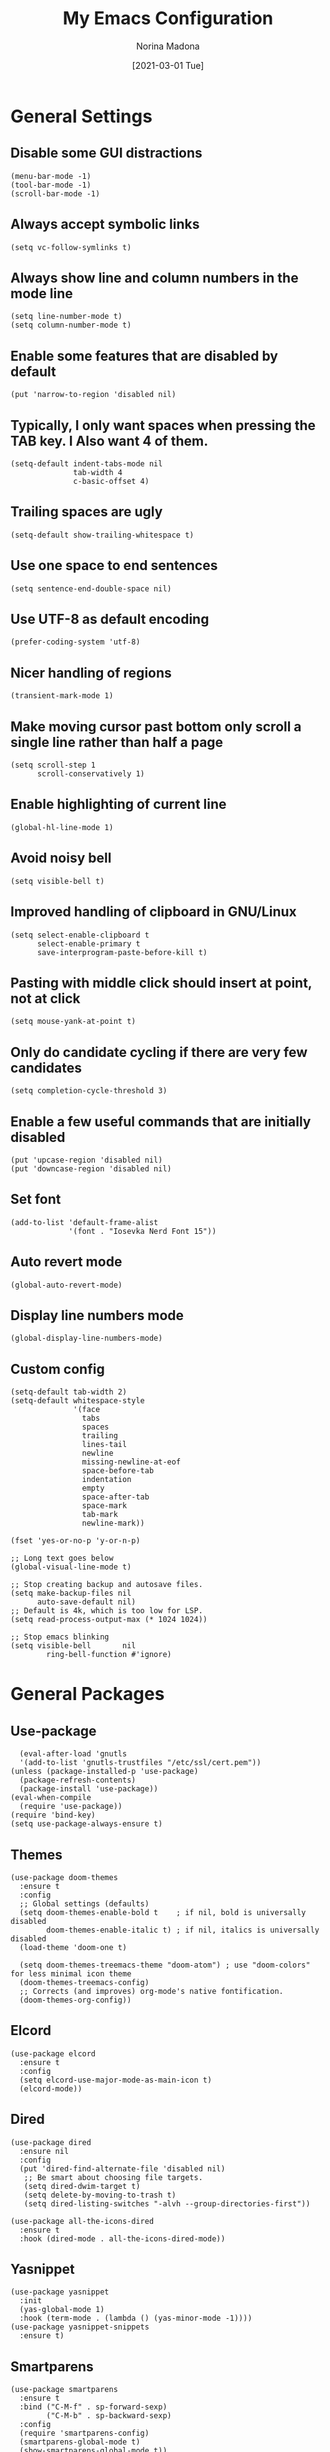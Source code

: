 #+TITLE: My Emacs Configuration
#+AUTHOR: Norina Madona
#+EMAIL: ludovicopiero@pm.me
#+DATE: [2021-03-01 Tue]
#+OPTIONS: toc:nil num:nil

* General Settings
** Disable some GUI distractions
#+BEGIN_SRC elisp
  (menu-bar-mode -1)
  (tool-bar-mode -1)
  (scroll-bar-mode -1)
#+END_SRC
** Always accept symbolic links
#+BEGIN_SRC elisp
  (setq vc-follow-symlinks t)
#+END_SRC
** Always show line and column numbers in the mode line
#+BEGIN_SRC elisp
  (setq line-number-mode t)
  (setq column-number-mode t)
#+END_SRC
** Enable some features that are disabled by default
#+BEGIN_SRC elisp
  (put 'narrow-to-region 'disabled nil)
#+END_SRC
** Typically, I only want spaces when pressing the TAB key. I Also want 4 of them.
#+BEGIN_SRC elisp
  (setq-default indent-tabs-mode nil
                tab-width 4
                c-basic-offset 4)
#+END_SRC
** Trailing spaces are ugly
#+BEGIN_SRC elisp
  (setq-default show-trailing-whitespace t)
#+END_SRC
** Use one space to end sentences
#+BEGIN_SRC elisp
  (setq sentence-end-double-space nil)
#+END_SRC
** Use UTF-8 as default encoding
#+BEGIN_SRC elisp
  (prefer-coding-system 'utf-8)
#+END_SRC
** Nicer handling of regions
#+BEGIN_SRC elisp
  (transient-mark-mode 1)
#+END_SRC
** Make moving cursor past bottom only scroll a single line rather than half a page
#+BEGIN_SRC elisp
  (setq scroll-step 1
        scroll-conservatively 1)
#+END_SRC
** Enable highlighting of current line
#+BEGIN_SRC elisp
  (global-hl-line-mode 1)
#+END_SRC
** Avoid noisy bell
#+BEGIN_SRC elisp
  (setq visible-bell t)
#+END_SRC
** Improved handling of clipboard in GNU/Linux
#+BEGIN_SRC elisp
  (setq select-enable-clipboard t
        select-enable-primary t
        save-interprogram-paste-before-kill t)
#+END_SRC
** Pasting with middle click should insert at point, not at click
#+BEGIN_SRC elisp
  (setq mouse-yank-at-point t)
#+END_SRC
** Only do candidate cycling if there are very few candidates
#+BEGIN_SRC elisp
  (setq completion-cycle-threshold 3)
#+END_SRC
** Enable a few useful commands that are initially disabled
#+BEGIN_SRC elisp
  (put 'upcase-region 'disabled nil)
  (put 'downcase-region 'disabled nil)
#+END_SRC
** Set font
#+BEGIN_SRC elisp
  (add-to-list 'default-frame-alist
               '(font . "Iosevka Nerd Font 15"))
#+END_SRC
** Auto revert mode
#+BEGIN_SRC elisp
  (global-auto-revert-mode)
#+END_SRC
** Display line numbers mode
#+BEGIN_SRC elisp
  (global-display-line-numbers-mode)
#+END_SRC
** Custom config
#+BEGIN_SRC elisp
    (setq-default tab-width 2)
    (setq-default whitespace-style
                  '(face
                    tabs
                    spaces
                    trailing
                    lines-tail
                    newline
                    missing-newline-at-eof
                    space-before-tab
                    indentation
                    empty
                    space-after-tab
                    space-mark
                    tab-mark
                    newline-mark))

    (fset 'yes-or-no-p 'y-or-n-p)

    ;; Long text goes below
    (global-visual-line-mode t)

    ;; Stop creating backup and autosave files.
    (setq make-backup-files nil
          auto-save-default nil)
    ;; Default is 4k, which is too low for LSP.
    (setq read-process-output-max (* 1024 1024))

    ;; Stop emacs blinking
    (setq visible-bell       nil
            ring-bell-function #'ignore)
#+END_SRC

* General Packages
** Use-package
#+BEGIN_SRC elisp
  (eval-after-load 'gnutls
  '(add-to-list 'gnutls-trustfiles "/etc/ssl/cert.pem"))
(unless (package-installed-p 'use-package)
  (package-refresh-contents)
  (package-install 'use-package))
(eval-when-compile
  (require 'use-package))
(require 'bind-key)
(setq use-package-always-ensure t)
#+END_SRC
** Themes
#+BEGIN_SRC elisp
(use-package doom-themes
  :ensure t
  :config
  ;; Global settings (defaults)
  (setq doom-themes-enable-bold t    ; if nil, bold is universally disabled
        doom-themes-enable-italic t) ; if nil, italics is universally disabled
  (load-theme 'doom-one t)

  (setq doom-themes-treemacs-theme "doom-atom") ; use "doom-colors" for less minimal icon theme
  (doom-themes-treemacs-config)
  ;; Corrects (and improves) org-mode's native fontification.
  (doom-themes-org-config))
#+END_SRC
** Elcord
#+BEGIN_SRC elisp
  (use-package elcord
    :ensure t
    :config
    (setq elcord-use-major-mode-as-main-icon t)
    (elcord-mode))
#+END_SRC
** Dired
#+BEGIN_SRC elisp
    (use-package dired
      :ensure nil
      :config
      (put 'dired-find-alternate-file 'disabled nil)
       ;; Be smart about choosing file targets.
       (setq dired-dwim-target t)
       (setq delete-by-moving-to-trash t)
       (setq dired-listing-switches "-alvh --group-directories-first"))

    (use-package all-the-icons-dired
      :ensure t
      :hook (dired-mode . all-the-icons-dired-mode))
#+END_SRC
** Yasnippet
#+BEGIN_SRC elisp
  (use-package yasnippet
    :init
    (yas-global-mode 1)
    :hook (term-mode . (lambda () (yas-minor-mode -1))))
  (use-package yasnippet-snippets
    :ensure t)
#+END_SRC

** Smartparens
#+BEGIN_SRC elisp
  (use-package smartparens
    :ensure t
    :bind ("C-M-f" . sp-forward-sexp)
          ("C-M-b" . sp-backward-sexp)
    :config
    (require 'smartparens-config)
    (smartparens-global-mode t)
    (show-smartparens-global-mode t))
#+END_SRC
** Vertico
#+BEGIN_SRC elisp
  (use-package vertico
    :init
    (vertico-mode)
    (setq vertico-count 8))
#+END_SRC
** Savehist
#+BEGIN_SRC elisp
  (use-package savehist
    :init
    (savehist-mode))
#+END_SRC
** Which Key
#+BEGIN_SRC elisp
  (use-package which-key
    :ensure t
    :config
    (which-key-mode))
#+END_SRC
** Company
#+BEGIN_SRC elisp
  (use-package company
    :init
    (setq company-idle-delay 0.0
          company-minimum-prefix-length 1
          lsp-idle-delay 0.1))
  ;;;;;;;;;;;;;;;;;;;;;;;;;;;;;;;;;;;;;;;;;;
  ;; (use-package company-yasnippet       ;;
  ;;   :straight t                        ;;
  ;;   :ensure t                          ;;
  ;;   :bind ("M-/" . company-yasnippet)) ;;
  ;;;;;;;;;;;;;;;;;;;;;;;;;;;;;;;;;;;;;;;;;;
#+END_SRC
** Magit
#+BEGIN_SRC elisp
    (use-package magit
      :ensure t
      :init (progn (bind-key "C-x g" 'magit-status)))
#+END_SRC
** Flycheck
#+BEGIN_SRC elisp
  (use-package flycheck
    :ensure t
    :init
    (global-flycheck-mode))
#+END_SRC
** Vterm
#+BEGIN_SRC elisp
  (use-package vterm
    :ensure t
    :bind ("C-c t" . vterm)
    ("C-c T" . vterm-other-window)
    :config
    (setq vterm-shell "fish"))

  ;; Automatically open vterm in bottom window
  (add-to-list 'display-buffer-alist
       '("\*vterm\*"
         (display-buffer-in-side-window)
         (window-height . 0.25)
         (side . bottom)
         (slot . 0)))
#+END_SRC
** Projectile
#+BEGIN_SRC elisp
  (use-package projectile
    :ensure t
    :config
    (projectile-mode +1)
    (define-key projectile-mode-map (kbd "C-c p") 'projectile-command-map))
#+END_SRC
** Multiple Cursors
#+BEGIN_SRC elisp
  (use-package multiple-cursors
    :bind (("C->" . mc/mark-next-like-this)
           ("C-<" . mc/mark-previous-like-this)
           ("C-c C-<" . mc/mark-all-like-this)))
#+END_SRC
** Copilot
#+BEGIN_SRC elisp
  (use-package copilot
  :straight (:host github :repo "zerolfx/copilot.el" :files ("dist" "*.el"))
  :ensure t
  :hook (prog-mode . copilot-mode)
  :bind (("C-c M-f" . copilot-complete)
         :map copilot-completion-map
         ("C-g" . 'copilot-clear-overlay)
         ("M-p" . 'copilot-previous-completion)
         ("M-n" . 'copilot-next-completion)
         ("C-<tab>" . 'copilot-accept-completion)
         ("M-f" . 'copilot-accept-completion-by-word)
         ("M-<return>" . 'copilot-accept-completion-by-line)))
#+END_SRC

* Org Mode
** Org
#+BEGIN_SRC elisp
  (use-package org
  :ensure t
  :config
    ;; Some general stuff.
    (setq org-reverse-note-order t
          org-use-fast-todo-selection t
          org-adapt-indentation nil
          org-hide-leading-stars t
          org-hide-emphasis-markers t
          org-ctrl-k-protect-subtree t
          org-pretty-entities t
          org-ellipsis "…")

    ;; Add some todo keywords.
    (setq org-todo-keywords
          '((sequence "TODO(t)"
                      "STARTED(s!)"
                      "WAITING(w@/!)"
                      "DELEGATED(@!)"
                      "|"
                      "DONE(d!)"
                      "CANCELED(c@!)")))
    )

#+END_SRC
** Org Modern
#+BEGIN_SRC elisp
  (use-package org-modern
    :ensure t
    :hook (org-mode . org-modern-mode))
#+END_SRC
** Org Roam
#+BEGIN_SRC elisp
  (use-package org-roam
    :ensure t
    :hook
    (after-init . org-roam-mode)
    :custom
    (org-roam-directory "~/org/roam")
    :bind (:map org-roam-mode-map
                (("C-c n l" . org-roam)
                 ("C-c n f" . org-roam-find-file)
                 ("C-c n g" . org-roam-graph)
                 ("C-c n i" . org-roam-insert)
                 ("C-c n I" . org-roam-insert-immediate)
                 ("C-c n t" . org-roam-dailies-today)
                 ("C-c n y" . org-roam-dailies-yesterday)
                 ("C-c n t" . org-roam-dailies-tomorrow)
                 ("C-c n j" . org-roam-dailies-goto-date)
                 ("C-c n c" . org-roam-capture)
                 ("C-c n r" . org-roam-refile)
                 ("C-c n b" . org-roam-switch-to-buffer)
                 ("C-c n a" . org-roam-alias-add)
                 ("C-c n d" . org-roam-diagnostics)
                 ("C-c n x" . org-roam-db-build-cache))))
#+END_SRC

* Programming
** LSP
#+BEGIN_SRC elisp
  (use-package lsp-mode
  :init
  ;; set prefix for lsp-command-keymap (few alternatives - "C-l", "C-c l")
  (setq lsp-keymap-prefix "C-c l")
  :hook (lsp-mode . lsp-enable-which-key-integration)
  :commands lsp lsp-deferred)
#+END_SRC
** LSP Ui
#+BEGIN_SRC elisp
  (use-package lsp-ui
    :ensure t
    :commands lsp-ui-mode
    :init
    (setq lsp-ui-doc-enable t
          lsp-ui-sideline-enable nil
          lsp-ui-sideline-ignore-duplicate t
          lsp-ui-peek-enable nil
          lsp-ui-doc-position 'at-point))
#+END_SRC

* Python
** Python Mode
#+BEGIN_SRC elisp
  (use-package python-mode
    :ensure t
    :mode ("\\.py\\'" . python-mode)
    :interpreter ("python" . python-mode)
    :config
    (setq python-shell-interpreter "python3"
          python-shell-interpreter-args "-i"))
#+END_SRC
** Python Black
#+BEGIN_SRC elisp
  (use-package python-black
    :ensure t
    :hook (python-mode . python-black-on-save-mode))
#+END_SRC
** Python LSP
#+BEGIN_SRC elisp
  (use-package lsp-python-ms
    :ensure t
    :hook (python-mode . lsp-deferred))
#+END_SRC

* Rust
** Rust Mode
#+BEGIN_SRC elisp
  (use-package rust-mode
    :ensure t
    :mode ("\\.rs\\'" . rust-mode)
    :hook (rust-mode . lsp-deferred)
    :config
    (setq rust-format-on-save t))
#+END_SRC
** Cargo
#+BEGIN_SRC elisp
  (use-package cargo
    :ensure t
    :hook (rust-mode . cargo-minor-mode))
#+END_SRC
** Rustic
#+BEGIN_SRC elisp
  (use-package rustic
    :ensure t
    :mode ("\\.rs\\'" . rustic-mode)
    :config
    (setq rustic-lsp-server 'rust-analyzer))
#+END_SRC

* C++
** C++ Mode
#+BEGIN_SRC elisp
  (use-package cc-mode
    :ensure t
    :mode ("\\.cpp\\'" . c++-mode)
    :hook (c++-mode . lsp-deferred)
    :config
    (setq c-default-style "linux"
          c-basic-offset 4))
#+END_SRC
